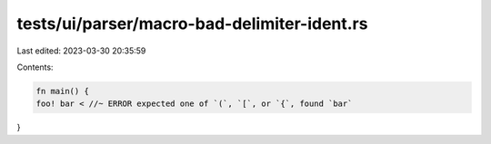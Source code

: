 tests/ui/parser/macro-bad-delimiter-ident.rs
============================================

Last edited: 2023-03-30 20:35:59

Contents:

.. code-block:: rs

    fn main() {
    foo! bar < //~ ERROR expected one of `(`, `[`, or `{`, found `bar`
}


